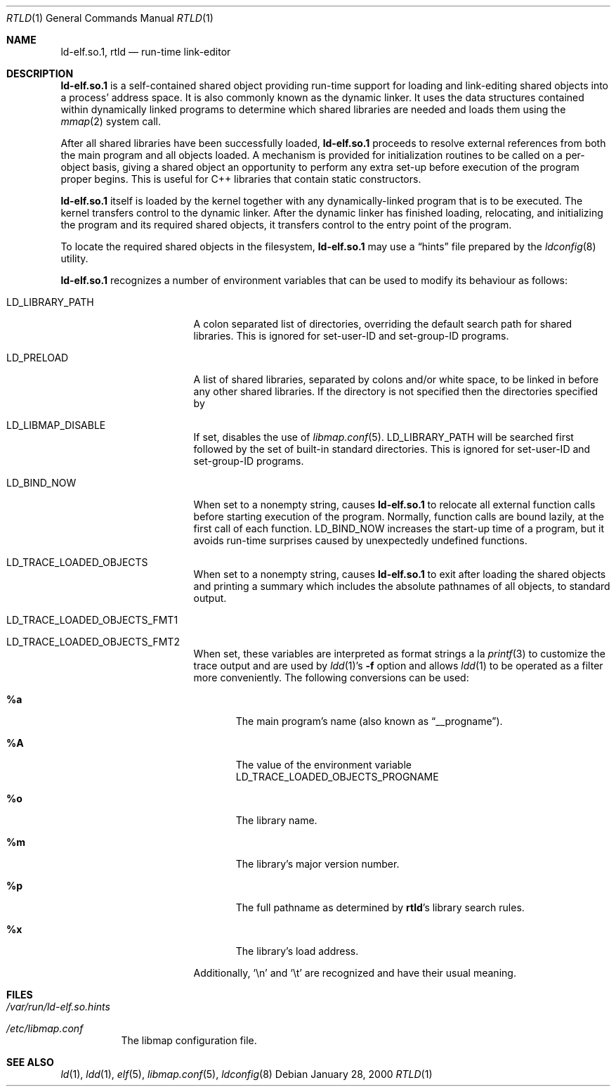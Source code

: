 .\" $FreeBSD: src/libexec/rtld-elf/rtld.1,v 1.18.2.8 2004/02/03 21:04:16 fjoe Exp $
.\"
.\" Copyright (c) 1995 Paul Kranenburg
.\" All rights reserved.
.\"
.\" Redistribution and use in source and binary forms, with or without
.\" modification, are permitted provided that the following conditions
.\" are met:
.\" 1. Redistributions of source code must retain the above copyright
.\"    notice, this list of conditions and the following disclaimer.
.\" 2. Redistributions in binary form must reproduce the above copyright
.\"    notice, this list of conditions and the following disclaimer in the
.\"    documentation and/or other materials provided with the distribution.
.\" 3. All advertising materials mentioning features or use of this software
.\"    must display the following acknowledgment:
.\"      This product includes software developed by Paul Kranenburg.
.\" 3. The name of the author may not be used to endorse or promote products
.\"    derived from this software without specific prior written permission
.\"
.\" THIS SOFTWARE IS PROVIDED BY THE AUTHOR ``AS IS'' AND ANY EXPRESS OR
.\" IMPLIED WARRANTIES, INCLUDING, BUT NOT LIMITED TO, THE IMPLIED WARRANTIES
.\" OF MERCHANTABILITY AND FITNESS FOR A PARTICULAR PURPOSE ARE DISCLAIMED.
.\" IN NO EVENT SHALL THE AUTHOR BE LIABLE FOR ANY DIRECT, INDIRECT,
.\" INCIDENTAL, SPECIAL, EXEMPLARY, OR CONSEQUENTIAL DAMAGES (INCLUDING, BUT
.\" NOT LIMITED TO, PROCUREMENT OF SUBSTITUTE GOODS OR SERVICES; LOSS OF USE,
.\" DATA, OR PROFITS; OR BUSINESS INTERRUPTION) HOWEVER CAUSED AND ON ANY
.\" THEORY OF LIABILITY, WHETHER IN CONTRACT, STRICT LIABILITY, OR TORT
.\" (INCLUDING NEGLIGENCE OR OTHERWISE) ARISING IN ANY WAY OUT OF THE USE OF
.\" THIS SOFTWARE, EVEN IF ADVISED OF THE POSSIBILITY OF SUCH DAMAGE.
.\"
.Dd January 28, 2000
.Dt RTLD 1
.Os
.Sh NAME
.Nm ld-elf.so.1 ,
.Nm rtld
.Nd run-time link-editor
.Sh DESCRIPTION
.Nm
is a self-contained shared object providing run-time
support for loading and link-editing shared objects into a process'
address space.
It is also commonly known as the dynamic linker.
It uses the data structures
contained within dynamically linked programs to determine which shared
libraries are needed and loads them using the
.Xr mmap 2
system call.
.Pp
After all shared libraries have been successfully loaded,
.Nm
proceeds to resolve external references from both the main program and
all objects loaded.
A mechanism is provided for initialization routines
to be called on a per-object basis, giving a shared object an opportunity
to perform any extra set-up before execution of the program proper begins.
This is useful for C++ libraries that contain static constructors.
.Pp
.Nm
itself is loaded by the kernel together with any dynamically-linked
program that is to be executed.
The kernel transfers control to the
dynamic linker.
After the dynamic linker has finished loading,
relocating, and initializing the program and its required shared
objects, it transfers control to the entry point of the program.
.Pp
To locate the required shared objects in the filesystem,
.Nm
may use a
.Dq hints
file prepared by the
.Xr ldconfig 8
utility.
.Pp
.Nm
recognizes a number of environment variables that can be used to modify
its behaviour as follows:
.Pp
.Bl -tag -width ".Ev LD_LIBRARY_PATH"
.It Ev LD_LIBRARY_PATH
A colon separated list of directories, overriding the default search path
for shared libraries.
This is ignored for set-user-ID and set-group-ID programs.
.It Ev LD_PRELOAD
A list of shared libraries, separated by colons and/or white space,
to be linked in before any
other shared libraries.
If the directory is not specified then
the directories specified by
.It Ev LD_LIBMAP_DISABLE
If set, disables the use of
.Xr libmap.conf 5 .
.Ev LD_LIBRARY_PATH
will be searched first
followed by the set of built-in standard directories.
This is ignored for set-user-ID and set-group-ID programs.
.It Ev LD_BIND_NOW
When set to a nonempty string, causes
.Nm
to relocate all external function calls before starting execution of the
program.
Normally, function calls are bound lazily, at the first call
of each function.
.Ev LD_BIND_NOW
increases the start-up time of a program, but it avoids run-time
surprises caused by unexpectedly undefined functions.
.It Ev LD_TRACE_LOADED_OBJECTS
When set to a nonempty string, causes
.Nm
to exit after loading the shared objects and printing a summary which includes
the absolute pathnames of all objects, to standard output.
.It Ev LD_TRACE_LOADED_OBJECTS_FMT1
.It Ev LD_TRACE_LOADED_OBJECTS_FMT2
When set, these variables are interpreted as format strings a la
.Xr printf 3
to customize the trace output and are used by
.Xr ldd 1 Ns 's
.Fl f
option and allows
.Xr ldd 1
to be operated as a filter more conveniently.
The following conversions can be used:
.Bl -tag -width 4n
.It Li %a
The main program's name
(also known as
.Dq __progname ) .
.It Li \&%A
The value of the environment variable
.Ev LD_TRACE_LOADED_OBJECTS_PROGNAME
.It Li %o
The library name.
.It Li %m
The library's major version number.
.It Li %p
The full pathname as determined by
.Nm rtld Ns 's
library search rules.
.It Li %x
The library's load address.
.El
.Pp
Additionally,
.Ql \en
and
.Ql \et
are recognized and have their usual meaning.
.El
.Sh FILES
.Bl -tag -width indent
.It Pa /var/run/ld-elf.so.hints
.It Pa /etc/libmap.conf
The libmap configuration file.
.El
.Sh SEE ALSO
.Xr ld 1 ,
.Xr ldd 1 ,
.Xr elf 5 ,
.Xr libmap.conf 5 ,
.Xr ldconfig 8
